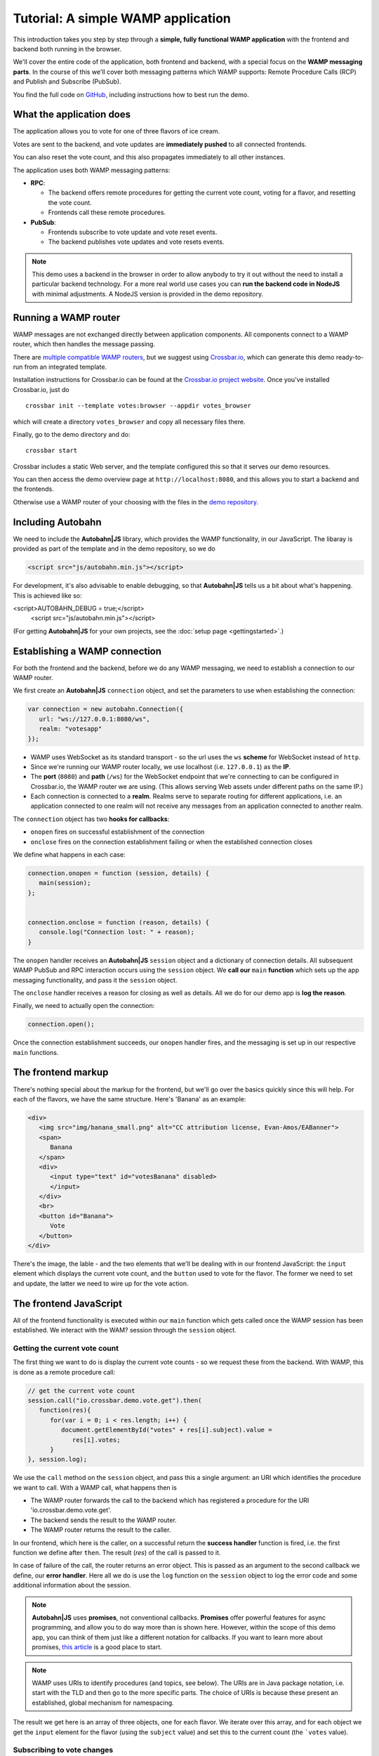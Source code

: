 .. _votes_tutorial:


Tutorial: A simple WAMP application
===================================

This introduction takes you step by step through a **simple, fully functional WAMP application** with the frontend and backend both running in the browser.

We'll cover the entire code of the application, both frontend and backend, with a special focus on the **WAMP messaging parts**. In the course of this we'll cover both messaging patterns which WAMP supports: Remote Procedure Calls (RCP) and Publish and Subscribe (PubSub).

You find the full code on `GitHub <https://github.com/crossbario/autobahn-js/tree/master/doc/_static/code/votes>`_, including instructions how to best run the demo.

What the application does
-------------------------

The application allows you to vote for one of three flavors of ice cream.

Votes are sent to the backend, and vote updates are **immediately pushed** to all connected frontends.

You can also reset the vote count, and this also propagates immediately to all other instances.

.. image:: /_static/img/vote_screenshot.png

The application uses both WAMP messaging patterns:

* **RPC**:

  + The backend offers remote procedures for getting the current vote count, voting for a flavor, and resetting the vote count.
  + Frontends call these remote procedures.

* **PubSub**:

  + Frontends subscribe to vote update and vote reset events.
  + The backend publishes vote updates and vote resets events.

.. note:: This demo uses a backend in the browser in order to allow anybody to try it out without the need to install a particular backend technology. For a more real world use cases you can **run the backend code in NodeJS** with minimal adjustments. A NodeJS version is provided in the demo repository. 


Running a WAMP router
---------------------

WAMP messages are not exchanged directly between application components. All components connect to a WAMP router, which then handles the message passing.

There are `multiple compatible WAMP routers <http://wamp.ws/implementations/>`_, but we suggest using `Crossbar.io <http://crossbar.io>`_, which can generate this demo ready-to-run from an integrated template.

Installation instructions for Crossbar.io can be found at the `Crossbar.io project website <http://crossbar.io/docs/>`_. Once you've installed Crossbar.io, just do

::

   crossbar init --template votes:browser --appdir votes_browser

which will create a directory ``votes_browser`` and copy all necessary files there.

Finally, go to the demo directory and do:

::

   crossbar start


Crossbar includes a static Web server, and the template configured this so that it serves our demo resources.

You can then access the demo overview page at ``http://localhost:8080``, and this allows you to start a backend and the frontends.

Otherwise use a WAMP router of your choosing with the files in the `demo repository <https://github.com/crossbario/autobahn-js/tree/master/doc/_static/code/votes>`_.


Including Autobahn
------------------

We need to include the **Autobahn|JS** library, which provides the WAMP functionality, in our JavaScript. The libaray is provided as part of the template and in the demo repository, so we do 

.. code-block:: html

   <script src="js/autobahn.min.js"></script>

For development, it's also advisable to enable debugging, so that **Autobahn|JS** tells us a bit about what's happening. This is achieved like so:

.. code-block:: html

<script>AUTOBAHN_DEBUG = true;</script>
   <script src="js/autobahn.min.js"></script>

(For getting **Autobahn|JS** for your own projects, see the :doc:`setup page <gettingstarted>`.)


Establishing a WAMP connection
------------------------------

For both the frontend and the backend, before we do any WAMP messaging, we need to establish a connection to our WAMP router.

We first create an **Autobahn|JS** ``connection`` object, and set the parameters to use when establishing the connection:

.. code-block:: javascript

   var connection = new autobahn.Connection({
      url: "ws://127.0.0.1:8080/ws",
      realm: "votesapp"
   });

* WAMP uses WebSocket as its standard transport - so the url uses the ``ws`` **scheme** for WebSocket instead of ``http``.
* Since we're running our WAMP router locally, we use localhost (i.e. ``127.0.0.1``) as the **IP**.
* The **port** (``8080``) and **path** (``/ws``) for the WebSocket endpoint that we're connecting to can be configured in Crossbar.io, the WAMP router we are using. (This allows serving Web assets under different paths on the same IP.)
* Each connection is connected to a **realm**. Realms serve to separate routing for different applications, i.e. an application connected to one realm will not receive any messages from an application connected to another realm.

The ``connection`` object has two **hooks for callbacks**:

* ``onopen`` fires on successful establishment of the connection
* ``onclose`` fires on the connection establishment failing or when the established connection closes

We define what happens in each case:

.. code-block:: javascript

   connection.onopen = function (session, details) {
      main(session);
   };


   connection.onclose = function (reason, details) {
      console.log("Connection lost: " + reason);
   }

The ``onopen`` handler receives an **Autobahn|JS** ``session`` object and a dictionary of connection details. All subsequent WAMP PubSub and RPC interaction occurs using the ``session`` object. We **call our** ``main`` **function** which sets up the app messaging functionality, and pass it the ``session`` object.

The ``onclose`` handler receives a reason for closing as well as details. All we do for our demo app is **log the reason**.

Finally, we need to actually open the connection:

.. code-block:: javascript

   connection.open();

Once the connection establishment succeeds, our ``onopen`` handler fires, and the messaging is set up in our respective ``main`` functions.


The frontend markup
-----------------

There's nothing special about the markup for the frontend, but we'll go over the basics quickly since this will help. For each of the flavors, we have the same structure. Here's 'Banana' as an example:

.. code-block:: html

   <div>
      <img src="img/banana_small.png" alt="CC attribution license, Evan-Amos/EABanner">
      <span>
         Banana
      </span>
      <div>
         <input type="text" id="votesBanana" disabled>
         </input>
      </div>
      <br>
      <button id="Banana">
         Vote
      </button>
   </div>

There's the image, the lable - and the two elements that we'll be dealing with in our frontend JavaScript: the ``input`` element which displays the current vote count, and the ``button`` used to vote for the flavor. The former we need to set and update, the latter we need to wire up for the vote action.


The frontend JavaScript
-----------------------

All of the frontend functionality is executed within our ``main`` function which gets called once the WAMP session has been established. We interact with the WAM? session through the ``session`` object.

Getting the current vote count
++++++++++++++++++++++++++++++

The first thing we want to do is display the current vote counts - so we request these from the backend. With WAMP, this is done as a remote procedure call:

.. code-block:: javascript

   // get the current vote count
   session.call("io.crossbar.demo.vote.get").then(
      function(res){
         for(var i = 0; i < res.length; i++) {
            document.getElementById("votes" + res[i].subject).value =
               res[i].votes;
         }
   }, session.log);

We use the ``call`` method on the ``session`` object, and pass this a single argument: an URI which identifies the procedure we want to call. With a WAMP call, what happens then is

* The WAMP router forwards the call to the backend which has registered a procedure for the URI 'io.crossbar.demo.vote.get'.
* The backend sends the result to the WAMP router.
* The WAMP router returns the result to the caller.

In our frontend, which here is the caller, on a successful return the **success handler** function is fired, i.e. the first function we define after ``then``. The result (`res`) of the call is passed to it.

In case of failure of the call, the router returns an error object. This is passed as an argument to the second callback we define, our **error handler**. Here all we do is use the ``log`` function on the ``session`` object to log the error code and some additional information about the session.

.. note:: **Autobahn|JS** uses **promises**, not conventional callbacks. **Promises** offer powerful features for async programming, and allow you to do way more than is shown here. However, within the scope of this demo app, you can think of them just like a different notation for callbacks. If you want to learn more about promises, `this article <http://www.html5rocks.com/en/tutorials/es6/promises/>`_ is a good place to start.

.. note:: WAMP uses URIs to identify procedures (and topics, see below). The URIs are in Java package notation, i.e. start with the TLD and then go to the more specific parts. The choice of URIs is because these present an established, global mechanism for namespacing.

The result we get here is an array of three objects, one for each flavor. We iterate over this array, and for each object we get the ``input`` element for the flavor (using the ``subject`` value) and set this to the current count (the ```votes`` value).


Subscribing to vote changes
+++++++++++++++++++++++++++

We also want to be able to display vote updates. Instead of querying the backend constantly (by doing repeat RPCs), we want to be notified of updates, i.e. we want the backend to push these to us. This is accomplished using the Publish and Subscribe pattern that WAMP provides:

* We tell the backend what type of event we are interested in.
* When the backend receives an event of this type, it dispatches it to us (and to all other subscribers for the same type).

Subscribing to the updates is done like:

.. code-block:: javascript

   // subscribe to future vote event
   session.subscribe("io.crossbar.demo.vote.onvote",
      function(args) {
         var event = args[0];
         document.getElementById("votes" + event.subject).value =
            event.votes;
      });

Subscriptions are for topics, and topics (just like procedures) are identified by an URI. Together with the topic we pass a function which gets called each time an event for the topic is received.

The event itself is wrapped in an array. (The function is also passed an object for keyword arguments and a details object, but we don't need these here. The array + object format allows better cross-language compatibility, but may be a bit confusing at first when using **Autobahn|JS**.) We extract this event - which is an object like the ones we receive in the above call for the initial vote count. The updating itself is then just like it was for the initial setting - just for a single flavor.


Subscribing to the vote reset event
+++++++++++++++++++++++++++++++++++

Apart from voting, there's also the possibility to reset the votes. This is the second event that we need to subscribe to:

.. code-block:: javascript

   // subscribe to vote reset event
   session.subscribe("io.crossbar.demo.vote.onreset", function() {
         var voteCounters = document.getElementById("voteContainer").
                                     getElementsByTagName("input");
         for(var i = 0; i < voteCounters.length; i++) {
            voteCounters[i].value = 0;
         }
      });

The vote reset event does not contain any payload - the fact that it fires is all the information we need. We then get all the vote display elements (this is where it comes in handy that we use input elements - we can just select all of these from the container element around our three flavors). Then we iterate over these and reset them to "0".


Wiring up the vote buttons
++++++++++++++++++++++++++

A press on a vote button needs to trigger sending the vote to the backend. To get this, we get all the vote buttons in the container for our flavors, iterate over them, and add an ``onclick`` handler to them:

.. code-block:: javascript

   // wire up vote buttons
   var voteButtons = document.getElementById("voteContainer").
                              getElementsByTagName("button");
   for (var i = 0; i < voteButtons.length; i++) {
      voteButtons[i].onclick = function(evt) {
         session.call("io.crossbar.demo.vote.vote", 
            [evt.target.id]).then(session.log, session.log);
      };
   }

The handler itself issues a RPC. The procedure called is the same regardless of flavor - the particular flavor is passed as an additional argument (we get this from the id of the clicked button). Here we don't need to do anything particular with the return for the call, so we just log it. The actual update to the vote count is done in response to the update event we receive just like any other connected frontend.


Wiring up the reset button
++++++++++++++++++++++++++

Wiring up the reset button is even simpler. There's just a single button, and a single call without any arguments:

.. code-block:: javascript

   // wire up reset button
   document.getElementById("resetVotes").onclick = function() {
      session.call("io.crossbar.demo.vote.reset").
         then(session.log, session.log);
   };


The backend JavaScript
----------------------

The backend needs to store the current vote count, and allow frontends to retrieve this information, vote for a flavor, and reset the votes. It does so by providing the three procedures that our frontend code calls. In addition, it needs to notify the frontends whenever a vote count has changed or when a vote reset has been requested.

For something as simple as this, were we don't need any persistence, it's easiest to just store the votes in an object:

.. code-block:: javascript

   var votes = {
      Banana: 0,
      Chocolate: 0,
      Lemon: 0
   };

Again, like with the frontend, our code itself is contained in the ```main`` function, which is called on session establishment.


Delivering the current vote count
+++++++++++++++++++++++++++++++++

The procedure which delivers the current vote count needs to return an array of flavor count objects (this is easier to handle in the frontend).

.. code-block:: javascript

   // return set of present votes on request
   var getVote = function() {
      var votesArr = [];
      for (var flavor in votes) {
         if (votes.hasOwnProperty(flavor)) {
            votesArr.push({
               subject: flavor,
               votes: votes[flavor]
            })
         }
      }
      return votesArr;
   };

We iterate over our backend votes object, and construct the array we need to send to the frontend. We then return this.

This procedure as is would, of course, not be callable by the frontend. For this we need to register it with the WAMP router, giving the URI under which it should be reachable.

All it takes to register is a single line:

.. code-block:: javascript

session.register('io.crossbar.demo.vote.get', getVote);

The ``register`` method takes an URI for the procedure, and the procedure itself as arguments. Our procedure is then callable by any connected WAMP client.


Handling vote submissions
+++++++++++++++++++++++++

For vote submissions, we similarily register a procedure:

.. code-block:: javascript

   session.register('io.crossbar.demo.vote.vote', submitVote);

The procedure itself needs to increment the vote counter - and it also returns the fact that the vote has been registered (which we log in our frontend)

.. code-block:: javascript

   var submitVote = function(args) {
      var flavor = args[0];
      votes[flavor] += 1;

      return "voted for " + flavor;
   };

In addition to this, it needs to notify all connected frontends of the vote update. The notification contains an obect with the flavor and count (as ``subject`` and ``votes``) and needs to be published to the topic which the frontends have subscribed to. The code for this, which we add to the above function, is:

.. code-block:: javascript

      var res = {
         subject: flavor,
         votes: votes[flavor]
      };

      // publish the vote event
      session.publish("io.crossbar.demo.vote.onvote", [res]);

Publication to the topic is done via the ``publish`` method on the ``session`` object. This takes the topic URI and the event payload as arguments.

Handling reset requests
+++++++++++++++++++++++

The reset request introduces nothing new in addition to the above two procedures: it's registered for its URI, resets the backend vote count, and publishes an reset event to the frontends:

.. code-block:: javascript

   // reset vote count
   var resetVotes = function() {
      for (var fl in votes) {
         if (votes.hasOwnProperty(fl)) {
            votes[fl] = 0;
         }
      }
      // publish the reset event
      session.publish("io.crossbar.demo.vote.onreset");

      return "votes reset";
   };

   session.register('io.crossbar.demo.vote.reset', resetVotes);

And that's it - the entire backend is just the three procedures above, with a simple, one-line registration for each.


Summary
-------

The code for our votes demo app is as simple as it gets. This includes the WAMP functionality: with just a few lines each in the frontend and the backend, we've added calling procedures on the backend and live update functionality. All our frontends display vote count changes instantly and in sync. WAMP handles all of the messaging with the backend. Crossbar.io handles procedure registrations and subscriptions, which means that we're free to concentrate on focussing our energy where it provides real value: implementing application functionality. 


Where to go from here
---------------------

* There's an :doc:`overview of example code for specific WAMP features <examples_overview>`.
* Read about `the idea behind WAMP. <http://wamp.ws/why/>`_
* Explore WAMP's features by looking at the :doc:`API reference <reference>`_

